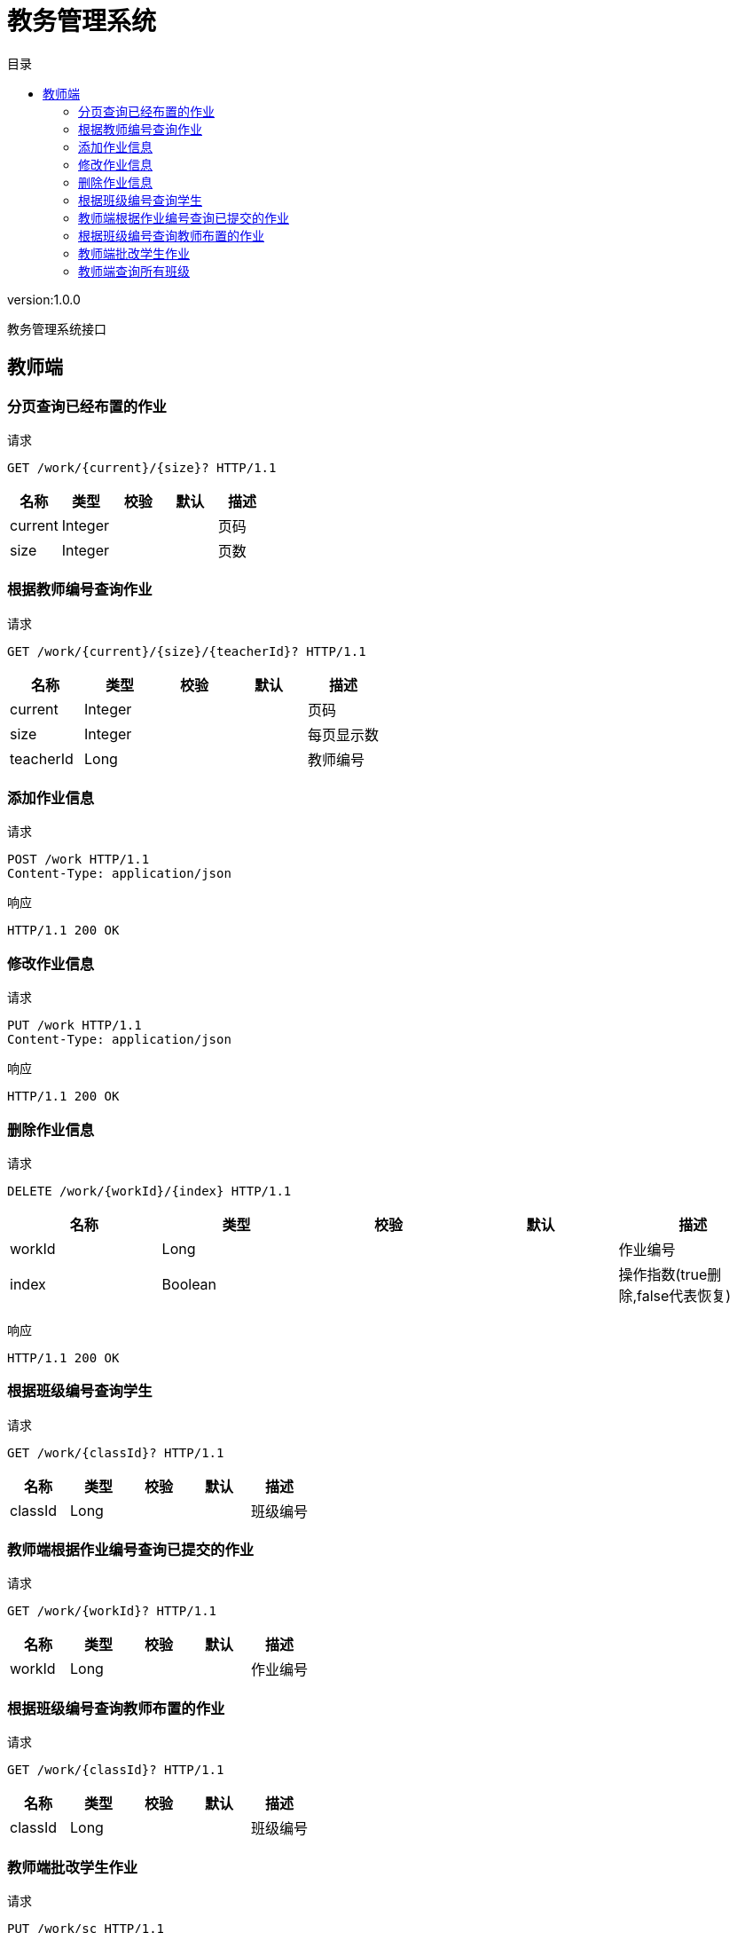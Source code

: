 = 教务管理系统
:doctype: book
:toc: left
:toclevels: 3
:toc-title: 目录
:source-highlighter: highlightjs

[%hardbreaks]
version:1.0.0

[%hardbreaks]
教务管理系统接口


== 教师端

=== 分页查询已经布置的作业
请求
[source,HTTP ]
----
GET /work/{current}/{size}? HTTP/1.1

----

[options="header"]
|===
|+名称+|+类型+|+校验+|+默认+|+描述+
|+current+|+Integer+|||+页码+
|+size+|+Integer+|||+页数+
|===


=== 根据教师编号查询作业
请求
[source,HTTP ]
----
GET /work/{current}/{size}/{teacherId}? HTTP/1.1

----

[options="header"]
|===
|+名称+|+类型+|+校验+|+默认+|+描述+
|+current+|+Integer+|||+页码+
|+size+|+Integer+|||+每页显示数+
|+teacherId+|+Long+|||+教师编号+
|===


=== 添加作业信息
请求
[source,HTTP ]
----
POST /work HTTP/1.1
Content-Type: application/json

----

响应
[source,HTTP ]
----
HTTP/1.1 200 OK


----


=== 修改作业信息
请求
[source,HTTP ]
----
PUT /work HTTP/1.1
Content-Type: application/json

----

响应
[source,HTTP ]
----
HTTP/1.1 200 OK


----


=== 删除作业信息
请求
[source,HTTP ]
----
DELETE /work/{workId}/{index} HTTP/1.1

----

[options="header"]
|===
|+名称+|+类型+|+校验+|+默认+|+描述+
|+workId+|+Long+|||+作业编号+
|+index+|+Boolean+|||+操作指数(true删除,false代表恢复)+
|===

响应
[source,HTTP ]
----
HTTP/1.1 200 OK


----


=== 根据班级编号查询学生
请求
[source,HTTP ]
----
GET /work/{classId}? HTTP/1.1

----

[options="header"]
|===
|+名称+|+类型+|+校验+|+默认+|+描述+
|+classId+|+Long+|||+班级编号+
|===


=== 教师端根据作业编号查询已提交的作业
请求
[source,HTTP ]
----
GET /work/{workId}? HTTP/1.1

----

[options="header"]
|===
|+名称+|+类型+|+校验+|+默认+|+描述+
|+workId+|+Long+|||+作业编号+
|===


=== 根据班级编号查询教师布置的作业
请求
[source,HTTP ]
----
GET /work/{classId}? HTTP/1.1

----

[options="header"]
|===
|+名称+|+类型+|+校验+|+默认+|+描述+
|+classId+|+Long+|||+班级编号+
|===


=== 教师端批改学生作业
请求
[source,HTTP ]
----
PUT /work/sc HTTP/1.1
Content-Type: application/json

----

响应
[source,HTTP ]
----
HTTP/1.1 200 OK


----


=== 教师端查询所有班级
请求
[source,HTTP ]
----
GET /work HTTP/1.1

----

响应
[source,HTTP ]
----
HTTP/1.1 200 OK

[ null ]
----

